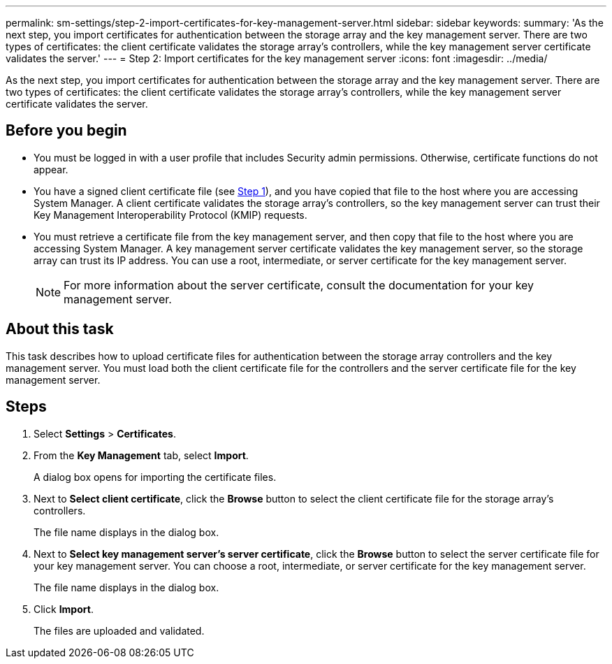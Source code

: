 ---
permalink: sm-settings/step-2-import-certificates-for-key-management-server.html
sidebar: sidebar
keywords: 
summary: 'As the next step, you import certificates for authentication between the storage array and the key management server. There are two types of certificates: the client certificate validates the storage array’s controllers, while the key management server certificate validates the server.'
---
= Step 2: Import certificates for the key management server
:icons: font
:imagesdir: ../media/

[.lead]
As the next step, you import certificates for authentication between the storage array and the key management server. There are two types of certificates: the client certificate validates the storage array's controllers, while the key management server certificate validates the server.

== Before you begin

* You must be logged in with a user profile that includes Security admin permissions. Otherwise, certificate functions do not appear.
* You have a signed client certificate file (see xref:step-1-complete-and-submit-csr-for-authentication-with-a-key-server.adoc[Step 1]), and you have copied that file to the host where you are accessing System Manager. A client certificate validates the storage array's controllers, so the key management server can trust their Key Management Interoperability Protocol (KMIP) requests.
* You must retrieve a certificate file from the key management server, and then copy that file to the host where you are accessing System Manager. A key management server certificate validates the key management server, so the storage array can trust its IP address. You can use a root, intermediate, or server certificate for the key management server.
+
[NOTE]
====
For more information about the server certificate, consult the documentation for your key management server.
====

== About this task

This task describes how to upload certificate files for authentication between the storage array controllers and the key management server. You must load both the client certificate file for the controllers and the server certificate file for the key management server.

== Steps

. Select *Settings* > *Certificates*.
. From the *Key Management* tab, select *Import*.
+
A dialog box opens for importing the certificate files.

. Next to *Select client certificate*, click the *Browse* button to select the client certificate file for the storage array's controllers.
+
The file name displays in the dialog box.

. Next to *Select key management server's server certificate*, click the *Browse* button to select the server certificate file for your key management server. You can choose a root, intermediate, or server certificate for the key management server.
+
The file name displays in the dialog box.

. Click *Import*.
+
The files are uploaded and validated.
